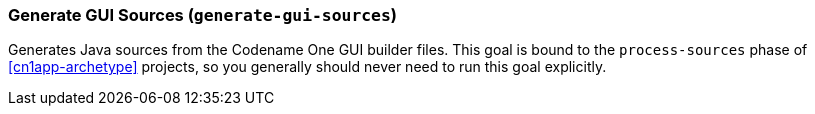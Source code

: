 === Generate GUI Sources (`generate-gui-sources`)

Generates Java sources from the Codename One GUI builder files.  This goal is bound to the `process-sources` phase of <<cn1app-archetype>> projects, so you generally should never need to run this goal explicitly.
